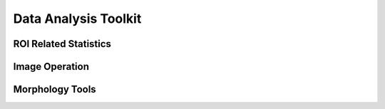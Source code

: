 .. _data-analysis-toolkit:

Data Analysis Toolkit
=====================

ROI Related Statistics
-----------------------

Image Operation
----------------

Morphology Tools
-----------------

